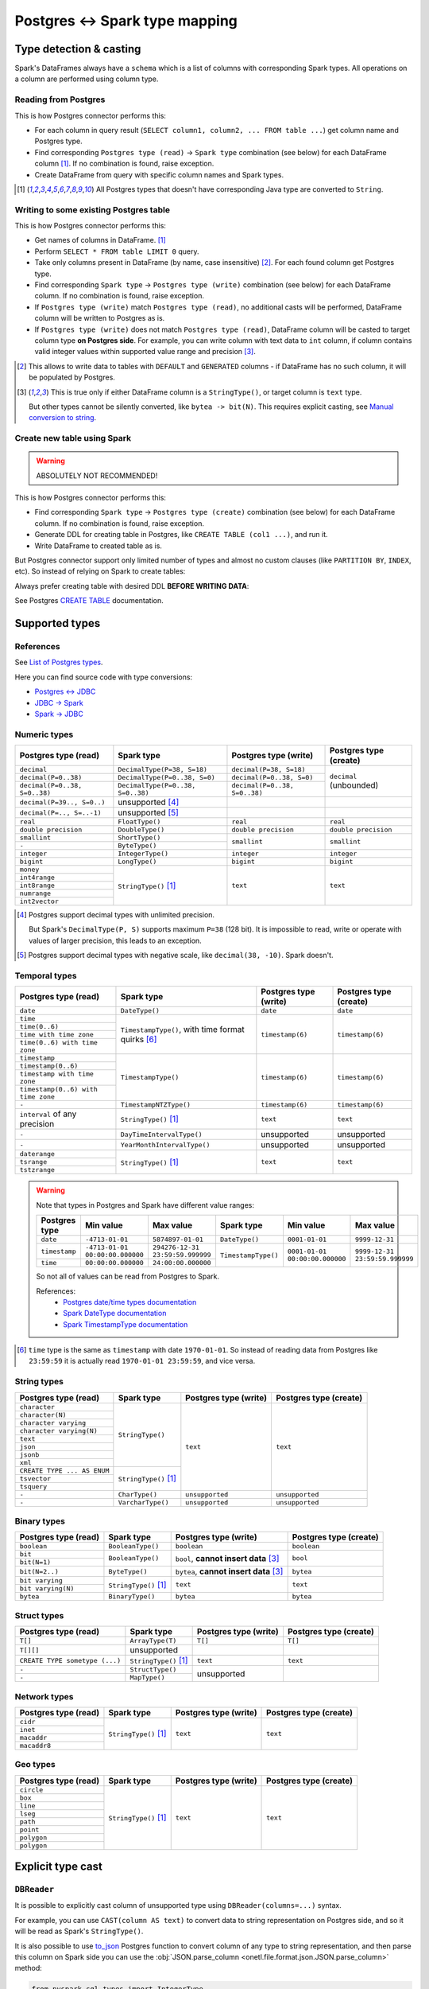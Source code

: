 .. _postgres-types:

Postgres <-> Spark type mapping
=================================

Type detection & casting
------------------------

Spark's DataFrames always have a ``schema`` which is a list of columns with corresponding Spark types. All operations on a column are performed using column type.

Reading from Postgres
~~~~~~~~~~~~~~~~~~~~~

This is how Postgres connector performs this:

* For each column in query result (``SELECT column1, column2, ... FROM table ...``) get column name and Postgres type.
* Find corresponding ``Postgres type (read)`` → ``Spark type`` combination (see below) for each DataFrame column [1]_. If no combination is found, raise exception.
* Create DataFrame from query with specific column names and Spark types.

.. [1]
    All Postgres types that doesn't have corresponding Java type are converted to ``String``.

Writing to some existing Postgres table
~~~~~~~~~~~~~~~~~~~~~~~~~~~~~~~~~~~~~~~

This is how Postgres connector performs this:

* Get names of columns in DataFrame. [1]_
* Perform ``SELECT * FROM table LIMIT 0`` query.
* Take only columns present in DataFrame (by name, case insensitive) [2]_. For each found column get Postgres type.
* Find corresponding ``Spark type`` → ``Postgres type (write)`` combination (see below) for each DataFrame column. If no combination is found, raise exception.
* If ``Postgres type (write)`` match ``Postgres type (read)``, no additional casts will be performed, DataFrame column will be written to Postgres as is.
* If ``Postgres type (write)`` does not match ``Postgres type (read)``, DataFrame column will be casted to target column type **on Postgres side**.
  For example, you can write column with text data to ``int`` column, if column contains valid integer values within supported value range and precision [3]_.

.. [2]
    This allows to write data to tables with ``DEFAULT`` and ``GENERATED`` columns - if DataFrame has no such column,
    it will be populated by Postgres.

.. [3]
    This is true only if either DataFrame column is a ``StringType()``, or target column is ``text`` type.

    But other types cannot be silently converted, like ``bytea -> bit(N)``. This requires explicit casting, see `Manual conversion to string`_.

Create new table using Spark
~~~~~~~~~~~~~~~~~~~~~~~~~~~~

.. warning::

    ABSOLUTELY NOT RECOMMENDED!

This is how Postgres connector performs this:

* Find corresponding ``Spark type`` → ``Postgres type (create)`` combination (see below) for each DataFrame column. If no combination is found, raise exception.
* Generate DDL for creating table in Postgres, like ``CREATE TABLE (col1 ...)``, and run it.
* Write DataFrame to created table as is.

But Postgres connector support only limited number of types and almost no custom clauses (like ``PARTITION BY``, ``INDEX``, etc).
So instead of relying on Spark to create tables:

.. dropdown:: See example

    .. code:: python

        writer = DBWriter(
            connection=postgres,
            table="public.table",
            options=Postgres.WriteOptions(
                if_exists="append",
                createTableOptions="PARTITION BY RANGE (id)",
            ),
        )
        writer.run(df)

Always prefer creating table with desired DDL **BEFORE WRITING DATA**:

.. dropdown:: See example

    .. code:: python

        postgres.execute(
            """
            CREATE TABLE public.table (
                id bigint,
                business_dt timestamp(6),
                value json
            )
            PARTITION BY RANGE (Id)
            """,
        )

        writer = DBWriter(
            connection=postgres,
            table="public.table",
            options=Postgres.WriteOptions(if_exists="append"),
        )
        writer.run(df)

See Postgres `CREATE TABLE <https://www.postgresql.org/docs/current/sql-createtable.html>`_ documentation.

Supported types
---------------

References
~~~~~~~~~~

See `List of Postgres types <https://www.postgresql.org/docs/current/datatype.html>`_.

Here you can find source code with type conversions:

* `Postgres <-> JDBC <https://github.com/pgjdbc/pgjdbc/blob/REL42.6.0/pgjdbc/src/main/java/org/postgresql/jdbc/TypeInfoCache.java#L78-L112>`_
* `JDBC -> Spark <https://github.com/apache/spark/blob/v3.5.3/sql/core/src/main/scala/org/apache/spark/sql/jdbc/PostgresDialect.scala#L50-L106>`_
* `Spark -> JDBC <https://github.com/apache/spark/blob/v3.5.3/sql/core/src/main/scala/org/apache/spark/sql/jdbc/PostgresDialect.scala#L116-L130>`_

Numeric types
~~~~~~~~~~~~~

+----------------------------------+-----------------------------------+-------------------------------+-------------------------+
| Postgres type (read)             | Spark type                        | Postgres type (write)         | Postgres type (create)  |
+==================================+===================================+===============================+=========================+
| ``decimal``                      | ``DecimalType(P=38, S=18)``       | ``decimal(P=38, S=18)``       | ``decimal`` (unbounded) |
+----------------------------------+-----------------------------------+-------------------------------+                         |
| ``decimal(P=0..38)``             | ``DecimalType(P=0..38, S=0)``     | ``decimal(P=0..38, S=0)``     |                         |
+----------------------------------+-----------------------------------+-------------------------------+                         |
| ``decimal(P=0..38, S=0..38)``    | ``DecimalType(P=0..38, S=0..38)`` | ``decimal(P=0..38, S=0..38)`` |                         |
+----------------------------------+-----------------------------------+-------------------------------+-------------------------+
| ``decimal(P=39.., S=0..)``       | unsupported [4]_                  |                               |                         |
+----------------------------------+-----------------------------------+-------------------------------+-------------------------+
| ``decimal(P=.., S=..-1)``        | unsupported [5]_                  |                               |                         |
+----------------------------------+-----------------------------------+-------------------------------+-------------------------+
| ``real``                         | ``FloatType()``                   | ``real``                      | ``real``                |
+----------------------------------+-----------------------------------+-------------------------------+-------------------------+
| ``double precision``             | ``DoubleType()``                  | ``double precision``          | ``double precision``    |
+----------------------------------+-----------------------------------+-------------------------------+-------------------------+
| ``smallint``                     | ``ShortType()``                   | ``smallint``                  | ``smallint``            |
+----------------------------------+-----------------------------------+                               |                         |
| ``-``                            | ``ByteType()``                    |                               |                         |
+----------------------------------+-----------------------------------+-------------------------------+-------------------------+
| ``integer``                      | ``IntegerType()``                 | ``integer``                   | ``integer``             |
+----------------------------------+-----------------------------------+-------------------------------+-------------------------+
| ``bigint``                       | ``LongType()``                    | ``bigint``                    | ``bigint``              |
+----------------------------------+-----------------------------------+-------------------------------+-------------------------+
| ``money``                        | ``StringType()`` [1]_             | ``text``                      | ``text``                |
+----------------------------------+                                   |                               |                         |
| ``int4range``                    |                                   |                               |                         |
+----------------------------------+                                   |                               |                         |
| ``int8range``                    |                                   |                               |                         |
+----------------------------------+                                   |                               |                         |
| ``numrange``                     |                                   |                               |                         |
+----------------------------------+                                   |                               |                         |
| ``int2vector``                   |                                   |                               |                         |
+----------------------------------+-----------------------------------+-------------------------------+-------------------------+

.. [4]

    Postgres support decimal types with unlimited precision.

    But Spark's ``DecimalType(P, S)`` supports maximum ``P=38`` (128 bit). It is impossible to read, write or operate with values of larger precision,
    this leads to an exception.

.. [5]

    Postgres support decimal types with negative scale, like ``decimal(38, -10)``. Spark doesn't.

Temporal types
~~~~~~~~~~~~~~

+------------------------------------+------------------------------+-----------------------+-------------------------+
| Postgres type (read)               | Spark type                   | Postgres type (write) | Postgres type (create)  |
+====================================+==============================+=======================+=========================+
| ``date``                           | ``DateType()``               | ``date``              | ``date``                |
+------------------------------------+------------------------------+-----------------------+-------------------------+
| ``time``                           | ``TimestampType()``,         | ``timestamp(6)``      | ``timestamp(6)``        |
+------------------------------------+ with time format quirks [6]_ |                       |                         |
| ``time(0..6)``                     |                              |                       |                         |
+------------------------------------+                              |                       |                         |
| ``time with time zone``            |                              |                       |                         |
+------------------------------------+                              |                       |                         |
| ``time(0..6) with time zone``      |                              |                       |                         |
+------------------------------------+------------------------------+-----------------------+-------------------------+
| ``timestamp``                      | ``TimestampType()``          | ``timestamp(6)``      | ``timestamp(6)``        |
+------------------------------------+                              |                       |                         |
| ``timestamp(0..6)``                |                              |                       |                         |
+------------------------------------+                              |                       |                         |
| ``timestamp with time zone``       |                              |                       |                         |
+------------------------------------+                              |                       |                         |
| ``timestamp(0..6) with time zone`` |                              |                       |                         |
+------------------------------------+------------------------------+-----------------------+-------------------------+
| ``-``                              | ``TimestampNTZType()``       | ``timestamp(6)``      | ``timestamp(6)``        |
+------------------------------------+------------------------------+-----------------------+-------------------------+
| ``interval`` of any precision      | ``StringType()`` [1]_        | ``text``              | ``text``                |
+------------------------------------+------------------------------+-----------------------+-------------------------+
| ``-``                              | ``DayTimeIntervalType()``    | unsupported           | unsupported             |
+------------------------------------+------------------------------+-----------------------+-------------------------+
| ``-``                              | ``YearMonthIntervalType()``  | unsupported           | unsupported             |
+------------------------------------+------------------------------+-----------------------+-------------------------+
| ``daterange``                      | ``StringType()`` [1]_        | ``text``              | ``text``                |
+------------------------------------+                              |                       |                         |
| ``tsrange``                        |                              |                       |                         |
+------------------------------------+                              |                       |                         |
| ``tstzrange``                      |                              |                       |                         |
+------------------------------------+------------------------------+-----------------------+-------------------------+

.. warning::

    Note that types in Postgres and Spark have different value ranges:

    +---------------+---------------------------------+----------------------------------+---------------------+--------------------------------+--------------------------------+
    | Postgres type | Min value                       | Max value                        | Spark type          | Min value                      | Max value                      |
    +===============+=================================+==================================+=====================+================================+================================+
    | ``date``      | ``-4713-01-01``                 | ``5874897-01-01``                | ``DateType()``      | ``0001-01-01``                 | ``9999-12-31``                 |
    +---------------+---------------------------------+----------------------------------+---------------------+--------------------------------+--------------------------------+
    | ``timestamp`` | ``-4713-01-01 00:00:00.000000`` | ``294276-12-31 23:59:59.999999`` | ``TimestampType()`` | ``0001-01-01 00:00:00.000000`` | ``9999-12-31 23:59:59.999999`` |
    +---------------+---------------------------------+----------------------------------+                     |                                |                                |
    | ``time``      | ``00:00:00.000000``             | ``24:00:00.000000``              |                     |                                |                                |
    +---------------+---------------------------------+----------------------------------+---------------------+--------------------------------+--------------------------------+

    So not all of values can be read from Postgres to Spark.

    References:
        * `Postgres date/time types documentation <https://www.postgresql.org/docs/current/datatype-datetime.html>`_
        * `Spark DateType documentation <https://spark.apache.org/docs/latest/api/java/org/apache/spark/sql/types/DateType.html>`_
        * `Spark TimestampType documentation <https://spark.apache.org/docs/latest/api/java/org/apache/spark/sql/types/TimestampType.html>`_

.. [6]

    ``time`` type is the same as ``timestamp`` with date ``1970-01-01``. So instead of reading data from Postgres like ``23:59:59``
    it is actually read ``1970-01-01 23:59:59``, and vice versa.

String types
~~~~~~~~~~~~

+-----------------------------+-----------------------+-----------------------+-------------------------+
| Postgres type (read)        | Spark type            | Postgres type (write) | Postgres type (create)  |
+=============================+=======================+=======================+=========================+
| ``character``               | ``StringType()``      | ``text``              | ``text``                |
+-----------------------------+                       |                       |                         |
| ``character(N)``            |                       |                       |                         |
+-----------------------------+                       |                       |                         |
| ``character varying``       |                       |                       |                         |
+-----------------------------+                       |                       |                         |
| ``character varying(N)``    |                       |                       |                         |
+-----------------------------+                       |                       |                         |
| ``text``                    |                       |                       |                         |
+-----------------------------+                       |                       |                         |
| ``json``                    |                       |                       |                         |
+-----------------------------+                       |                       |                         |
| ``jsonb``                   |                       |                       |                         |
+-----------------------------+                       |                       |                         |
| ``xml``                     |                       |                       |                         |
+-----------------------------+-----------------------+                       |                         |
| ``CREATE TYPE ... AS ENUM`` | ``StringType()`` [1]_ |                       |                         |
+-----------------------------+                       |                       |                         |
| ``tsvector``                |                       |                       |                         |
+-----------------------------+                       |                       |                         |
| ``tsquery``                 |                       |                       |                         |
+-----------------------------+-----------------------+-----------------------+-------------------------+
| ``-``                       | ``CharType()``        | ``unsupported``       | ``unsupported``         |
+-----------------------------+-----------------------+-----------------------+-------------------------+
| ``-``                       | ``VarcharType()``     | ``unsupported``       | ``unsupported``         |
+-----------------------------+-----------------------+-----------------------+-------------------------+

Binary types
~~~~~~~~~~~~

+--------------------------+-----------------------+-----------------------------+-------------------------+
| Postgres type (read)     | Spark type            | Postgres type (write)       | Postgres type (create)  |
+==========================+=======================+=============================+=========================+
| ``boolean``              | ``BooleanType()``     | ``boolean``                 | ``boolean``             |
+--------------------------+-----------------------+-----------------------------+-------------------------+
| ``bit``                  | ``BooleanType()``     | ``bool``,                   | ``bool``                |
+--------------------------+                       | **cannot insert data** [3]_ |                         |
| ``bit(N=1)``             |                       |                             |                         |
+--------------------------+-----------------------+-----------------------------+-------------------------+
| ``bit(N=2..)``           | ``ByteType()``        | ``bytea``,                  | ``bytea``               |
|                          |                       | **cannot insert data** [3]_ |                         |
+--------------------------+-----------------------+-----------------------------+-------------------------+
| ``bit varying``          | ``StringType()`` [1]_ | ``text``                    | ``text``                |
+--------------------------+                       |                             |                         |
| ``bit varying(N)``       |                       |                             |                         |
+--------------------------+-----------------------+-----------------------------+-------------------------+
| ``bytea``                | ``BinaryType()``      | ``bytea``                   | ``bytea``               |
+--------------------------+-----------------------+-----------------------------+-------------------------+


Struct types
~~~~~~~~~~~~

+--------------------------------+-----------------------+-----------------------+-------------------------+
| Postgres type (read)           | Spark type            | Postgres type (write) | Postgres type (create)  |
+================================+=======================+=======================+=========================+
| ``T[]``                        | ``ArrayType(T)``      | ``T[]``               | ``T[]``                 |
+--------------------------------+-----------------------+-----------------------+-------------------------+
| ``T[][]``                      | unsupported           |                       |                         |
+--------------------------------+-----------------------+-----------------------+-------------------------+
| ``CREATE TYPE sometype (...)`` | ``StringType()`` [1]_ | ``text``              | ``text``                |
+--------------------------------+-----------------------+-----------------------+-------------------------+
| ``-``                          | ``StructType()``      | unsupported           |                         |
+--------------------------------+-----------------------+                       |                         |
| ``-``                          | ``MapType()``         |                       |                         |
+--------------------------------+-----------------------+-----------------------+-------------------------+

Network types
~~~~~~~~~~~~~

+----------------------+-----------------------+-----------------------+-------------------------+
| Postgres type (read) | Spark type            | Postgres type (write) | Postgres type (create)  |
+======================+=======================+=======================+=========================+
| ``cidr``             | ``StringType()`` [1]_ | ``text``              | ``text``                |
+----------------------+                       |                       |                         |
| ``inet``             |                       |                       |                         |
+----------------------+                       |                       |                         |
| ``macaddr``          |                       |                       |                         |
+----------------------+                       |                       |                         |
| ``macaddr8``         |                       |                       |                         |
+----------------------+-----------------------+-----------------------+-------------------------+

Geo types
~~~~~~~~~

+----------------------+-----------------------+-----------------------+-------------------------+
| Postgres type (read) | Spark type            | Postgres type (write) | Postgres type (create)  |
+======================+=======================+=======================+=========================+
| ``circle``           | ``StringType()`` [1]_ | ``text``              | ``text``                |
+----------------------+                       |                       |                         |
| ``box``              |                       |                       |                         |
+----------------------+                       |                       |                         |
| ``line``             |                       |                       |                         |
+----------------------+                       |                       |                         |
| ``lseg``             |                       |                       |                         |
+----------------------+                       |                       |                         |
| ``path``             |                       |                       |                         |
+----------------------+                       |                       |                         |
| ``point``            |                       |                       |                         |
+----------------------+                       |                       |                         |
| ``polygon``          |                       |                       |                         |
+----------------------+                       |                       |                         |
| ``polygon``          |                       |                       |                         |
+----------------------+-----------------------+-----------------------+-------------------------+

Explicit type cast
------------------

``DBReader``
~~~~~~~~~~~~

It is possible to explicitly cast column of unsupported type using ``DBReader(columns=...)`` syntax.

For example, you can use ``CAST(column AS text)`` to convert data to string representation on Postgres side, and so it will be read as Spark's ``StringType()``.

It is also possible to use `to_json <https://www.postgresql.org/docs/current/functions-json.html>`_ Postgres function to convert column of any type to string representation, and then parse this column on Spark side you can use the :obj:`JSON.parse_column <onetl.file.format.json.JSON.parse_column>` method:

.. code-block:: python

    from pyspark.sql.types import IntegerType

    from onetl.connection import Postgres
    from onetl.db import DBReader
    from onetl.file.format import JSON

    postgres = Postgres(...)

    DBReader(
        connection=postgres,
        columns=[
            "id",
            "supported_column",
            "CAST(unsupported_column AS text) unsupported_column_str",
            # or
            "to_json(unsupported_column) array_column_json",
        ],
    )
    df = reader.run()

    json_schema = StructType(
        [
            StructField("id", IntegerType(), nullable=True),
            StructField("name", StringType(), nullable=True),
            ...,
        ]
    )
    df = df.select(
        df.id,
        df.supported_column,
        # explicit cast
        df.unsupported_column_str.cast("integer").alias("parsed_integer"),
        JSON().parse_column("array_column_json", json_schema).alias("json_string"),
    )

``DBWriter``
~~~~~~~~~~~~

It is always possible to convert data on the Spark side to a string, and then write it to a text column in a Postgres table.

Using JSON.serialize_column
^^^^^^^^^^^^^^^^^^^^^^^^^^^^^
You can use the :obj:`JSON.serialize_column <onetl.file.format.json.JSON.serialize_column>` method for data serialization:

.. code-block:: python

    from onetl.file.format import JSON
    from pyspark.sql.functions import col

    from onetl.connection import Postgres
    from onetl.db import DBWriter

    postgres = Postgres(...)

    postgres.execute(
        """
        CREATE TABLE schema.target_table (
            id int,
            supported_column timestamp,
            array_column_json jsonb -- any column type, actually
        )
        """,
    )

    write_df = df.select(
        df.id,
        df.supported_column,
        JSON().serialize_column(df.unsupported_column).alias("array_column_json"),
    )

    writer = DBWriter(
        connection=postgres,
        target="schema.target_table",
    )
    writer.run(write_df)

Then you can parse this column on the Postgres side (for example, by creating a view):

.. code-block:: sql

    SELECT
        id,
        supported_column,
        array_column_json->'0' AS array_item_0
    FROM
        schema.target_table

To avoid casting the value on every table read you can use `GENERATED ALWAYS STORED <https://www.postgresql.org/docs/current/ddl-generated-columns.html>`_ column, but this requires 2x space (for original and parsed value).

Manual conversion to string
^^^^^^^^^^^^^^^^^^^^^^^^^^^

Postgres connector also supports conversion text value directly to target column type, if this value has a proper format.

For example, you can write data like ``[123, 345)`` to ``int8range`` type because Postgres allows cast ``'[123, 345)'::int8range'``:

.. code:: python

    from pyspark.sql.ftypes import StringType
    from pyspark.sql.functions import udf

    from onetl.connection import Postgres
    from onetl.db import DBReader

    postgres = Postgres(...)

    postgres.execute(
        """
        CREATE TABLE schema.target_table (
            id int,
            range_column int8range -- any column type, actually
        )
        """,
    )


    @udf(returnType=StringType())
    def array_to_range(value: tuple):
        """This UDF allows to convert tuple[start, end] to Postgres' range format"""
        start, end = value
        return f"[{start},{end})"


    write_df = df.select(
        df.id,
        array_to_range(df.range_column).alias("range_column"),
    )

    writer = DBWriter(
        connection=postgres,
        target="schema.target_table",
    )
    writer.run(write_df)

This can be tricky to implement and may lead to longer write process.
But this does not require extra space on Postgres side, and allows to avoid explicit value cast on every table read.
